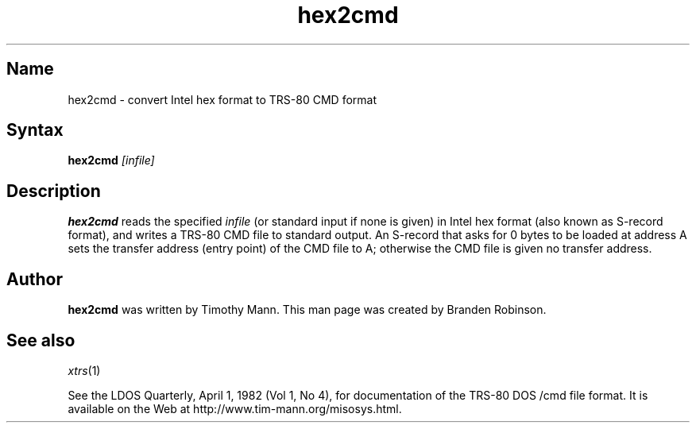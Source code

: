 .TH hex2cmd 1 2001-02-22
.SH Name
hex2cmd \- convert Intel hex format to TRS-80 CMD format
.SH Syntax
\fBhex2cmd\fP \fI[infile]\fP
.SH Description
.B hex2cmd
reads the specified \fIinfile\fP (or standard input if none is given)
in Intel hex format (also known as S-record format), and writes a
TRS-80 CMD file to standard output.
An S-record that asks for 0 bytes to be loaded at address A 
sets the transfer address (entry point) of the CMD file to A; otherwise
the CMD file is given no transfer address.
.SH Author
.B hex2cmd
was written by Timothy Mann.
This man page was created by Branden Robinson.
.SH See also
.IR xtrs (1)
.PP
See the LDOS Quarterly, April 1, 1982 (Vol 1, No 4), for documentation of
the TRS-80 DOS /cmd file format.
It is available on the Web at http://www.tim-mann.org/misosys.html.
